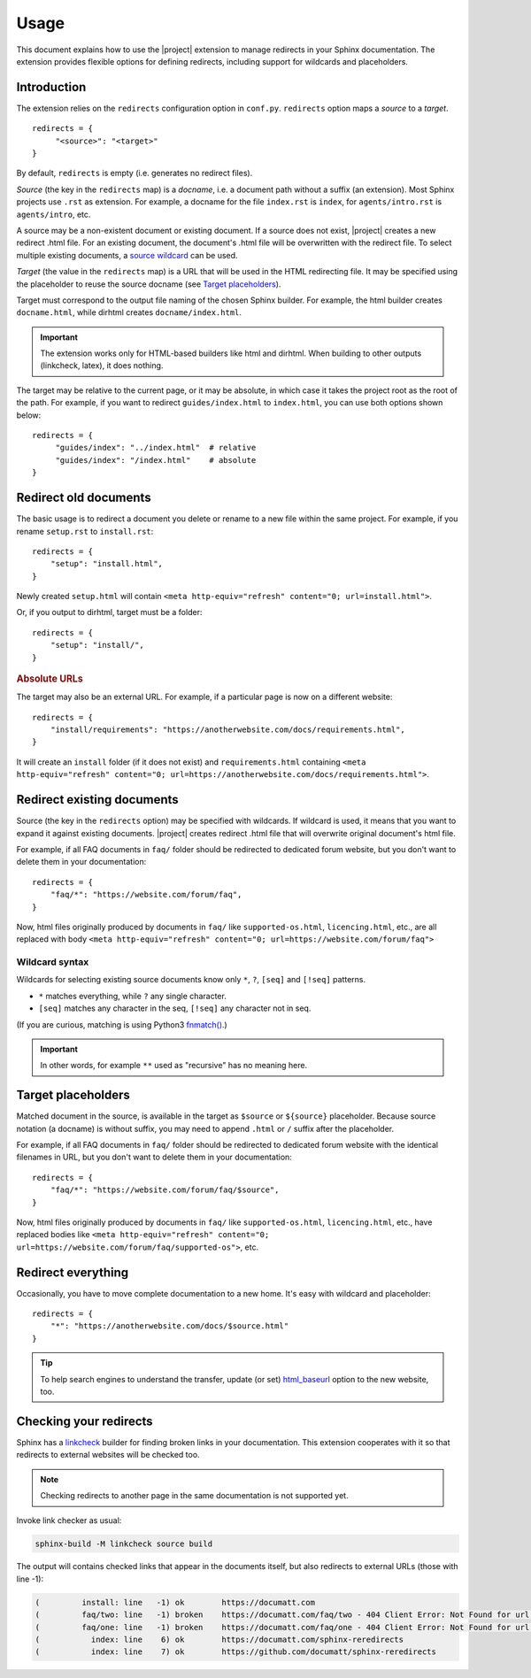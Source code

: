 Usage
#####

This document explains how to use the |project| extension to manage redirects in your Sphinx documentation. The extension provides flexible options for defining redirects, including support for wildcards and placeholders.

Introduction
************

The extension relies on the ``redirects`` configuration option in ``conf.py``. ``redirects`` option maps a *source* to a *target*.

.. highlight:: python3

::

   redirects = {
        "<source>": "<target>"
   }

By default, ``redirects`` is empty (i.e. generates no redirect files).

*Source* (the key in the ``redirects`` map) is a *docname*, i.e. a document path without a suffix (an extension). Most Sphinx projects use ``.rst`` as extension. For example, a docname for the file ``index.rst`` is ``index``, for ``agents/intro.rst`` is ``agents/intro``, etc.

A source may be a non-existent document or existing document. If a source does not exist, |project| creates a new redirect .html file. For an existing document, the document's .html file will be overwritten with the redirect file. To select multiple existing documents, a `source wildcard <Wildcard syntax_>`_ can be used.

*Target* (the value in the ``redirects`` map) is a URL that will be used in the HTML redirecting file. It may be specified using the placeholder to reuse the source docname (see `Target placeholders`_).

Target must correspond to the output file naming of the chosen Sphinx builder. For example, the html builder creates ``docname.html``, while dirhtml creates ``docname/index.html``.

.. important:: The extension works only for HTML-based builders like html and dirhtml. When building to other outputs (linkcheck, latex), it does nothing.

The target may be relative to the current page, or it may be absolute, in which case it takes the project root as the root of the path. For example, if you want to redirect ``guides/index.html`` to ``index.html``, you can use both options shown below:

.. highlight:: python3

::

   redirects = {
        "guides/index": "../index.html"  # relative
        "guides/index": "/index.html"    # absolute
   }

Redirect old documents
**********************

The basic usage is to redirect a document you delete or rename to a new file within the same project. For example, if you rename ``setup.rst`` to ``install.rst``::

    redirects = {
        "setup": "install.html",
    }

Newly created ``setup.html`` will contain ``<meta http-equiv="refresh" content="0; url=install.html">``.

Or, if you output to dirhtml, target must be a folder::

    redirects = {
        "setup": "install/",
    }

.. rubric:: Absolute URLs

The target may also be an external URL. For example, if a particular page is now on a different website::

    redirects = {
        "install/requirements": "https://anotherwebsite.com/docs/requirements.html",
    }

It will create an ``install`` folder (if it does not exist) and ``requirements.html`` containing ``<meta http-equiv="refresh" content="0; url=https://anotherwebsite.com/docs/requirements.html">``.

Redirect existing documents
***************************

Source (the key in the ``redirects`` option) may be specified with wildcards. If wildcard is used, it means that you want to expand it against existing documents. |project| creates redirect .html file that will overwrite original document's html file.

For example, if all FAQ documents in ``faq/`` folder should be redirected to dedicated forum website, but you don't want to delete them in your documentation::

    redirects = {
        "faq/*": "https://website.com/forum/faq",
    }

Now, html files originally produced by documents in ``faq/`` like ``supported-os.html``, ``licencing.html``, etc., are all replaced with body ``<meta http-equiv="refresh" content="0; url=https://website.com/forum/faq">``

Wildcard syntax
===============

Wildcards for selecting existing source documents know only ``*``, ``?``, ``[seq]`` and ``[!seq]`` patterns.

* ``*`` matches everything, while ``?`` any single character.
* ``[seq]`` matches any character in the seq, ``[!seq]`` any character not in seq.

(If you are curious, matching is using Python3 `fnmatch() <https://docs.python.org/3/library/fnmatch.html>`_.)

.. important:: In other words, for example ``**`` used as "recursive" has no meaning here.

Target placeholders
*******************

Matched document in the source, is available in the target as ``$source`` or ``${source}`` placeholder. Because source notation (a docname) is without suffix, you may need to append ``.html`` or ``/`` suffix after the placeholder.

For example, if all FAQ documents in ``faq/`` folder should be redirected to dedicated forum website with the identical filenames in URL, but you don't want to delete them in your documentation::

    redirects = {
        "faq/*": "https://website.com/forum/faq/$source",
    }

Now, html files originally produced by documents in ``faq/`` like ``supported-os.html``, ``licencing.html``, etc., have replaced bodies like ``<meta http-equiv="refresh" content="0; url=https://website.com/forum/faq/supported-os">``, etc.

Redirect everything
*******************

Occasionally, you have to move complete documentation to a new home. It's easy with wildcard and placeholder::

   redirects = {
       "*": "https://anotherwebsite.com/docs/$source.html"
   }

.. tip:: To help search engines to understand the transfer, update (or set) `html_baseurl <https://www.sphinx-doc.org/en/master/usage/configuration.html#confval-html_baseurl>`_ option to the new website, too.


Checking your redirects
***********************

Sphinx has a linkcheck_ builder for finding broken links in your
documentation.  This extension cooperates with it so that redirects to
external websites will be checked too.

.. _linkcheck: https://www.sphinx-doc.org/en/master/usage/builders/index.html#sphinx.builders.linkcheck.CheckExternalLinksBuilder

.. NOTE:: Checking redirects to another page in the same documentation is not supported yet.

Invoke link checker as usual:

.. code-block:: none

    sphinx-build -M linkcheck source build

The output will contains checked links that appear in the documents itself, but also redirects to external URLs (those with line -1):

.. code-block:: none

    (         install: line   -1) ok        https://documatt.com
    (         faq/two: line   -1) broken    https://documatt.com/faq/two - 404 Client Error: Not Found for url: https://documatt.com/faq/two
    (         faq/one: line   -1) broken    https://documatt.com/faq/one - 404 Client Error: Not Found for url: https://documatt.com/faq/one
    (           index: line    6) ok        https://documatt.com/sphinx-reredirects
    (           index: line    7) ok        https://github.com/documatt/sphinx-reredirects